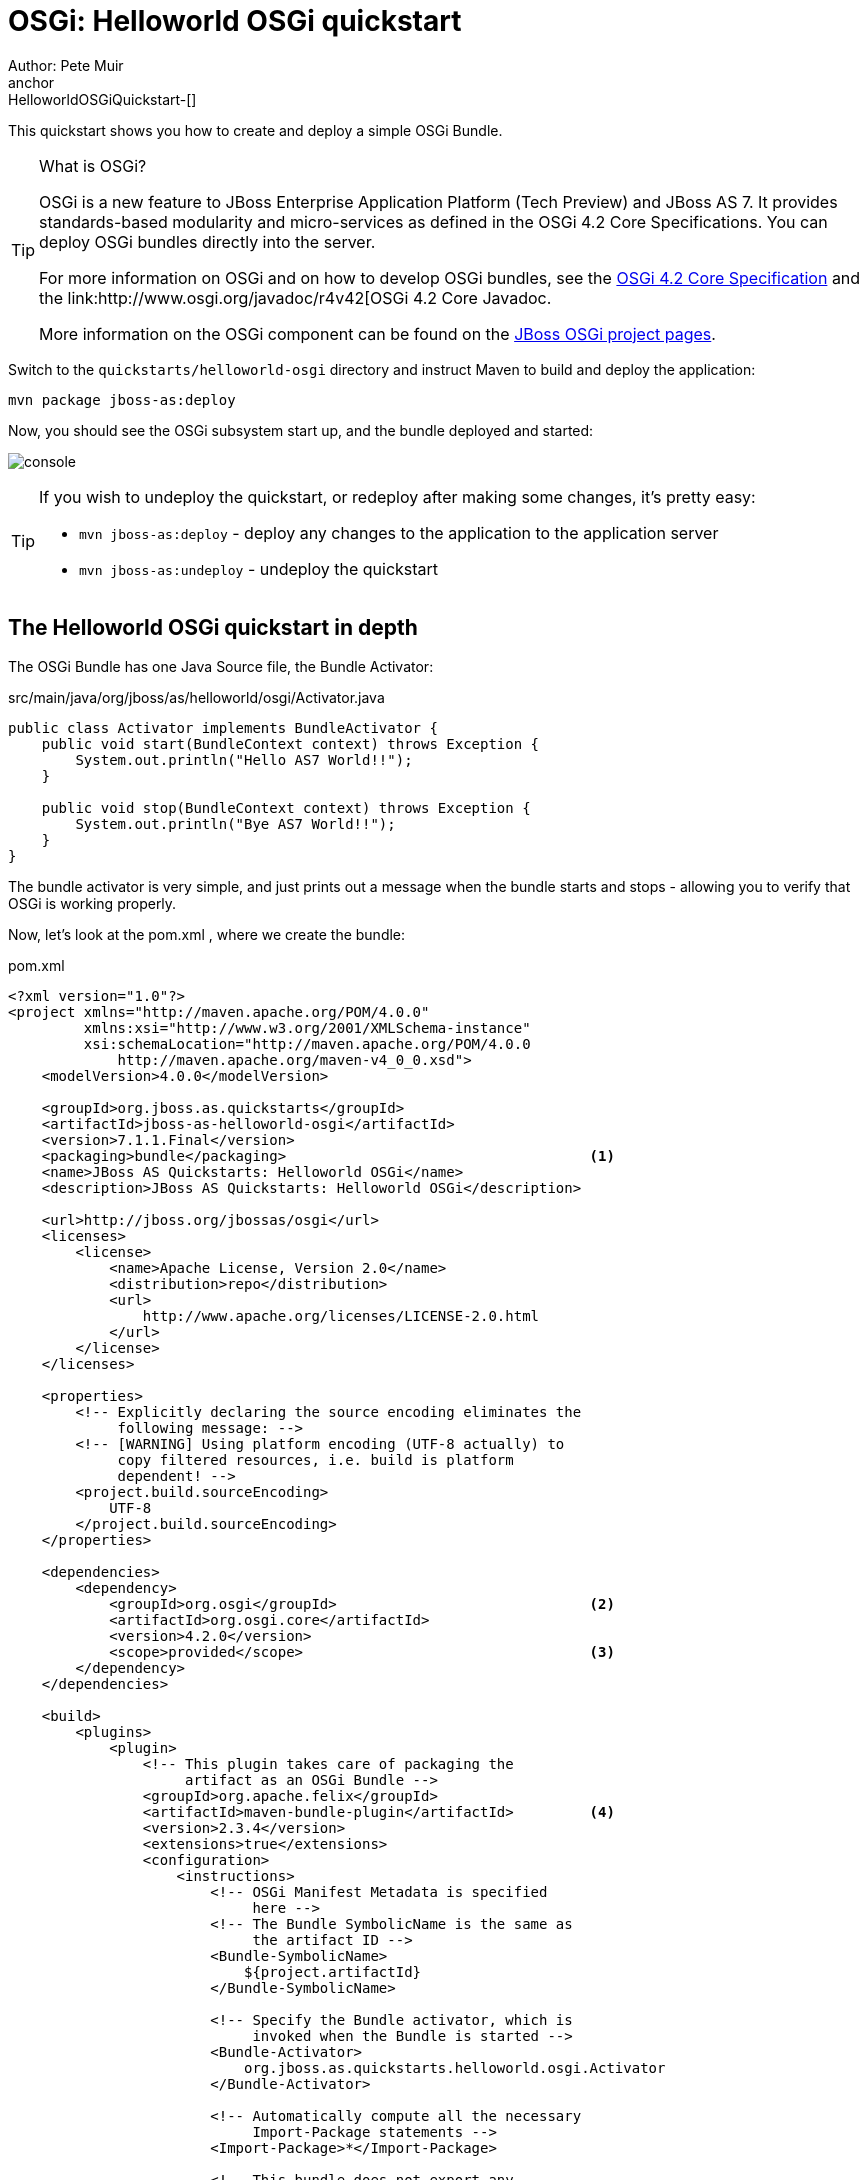 OSGi: Helloworld OSGi quickstart
================================
Author: Pete Muir
anchor:HelloworldOSGiQuickstart-[]

This quickstart shows you how to create and deploy a simple OSGi Bundle.


[TIP]
.What is OSGi?
========================================================================
OSGi is a new feature to JBoss Enterprise Application Platform (Tech 
Preview) and JBoss AS 7. It provides standards-based modularity and 
micro-services as defined in the OSGi 4.2 Core Specifications. You can 
deploy OSGi bundles directly into the server.

For more information on OSGi and on how to develop OSGi bundles, see the
link:http://www.osgi.org/Download/Release4V42[OSGi 4.2 Core Specification]
and the link:http://www.osgi.org/javadoc/r4v42[OSGi 4.2 Core Javadoc.

More information on the OSGi component can be found on the
link:http://www.jboss.org/jbossas/osgi[JBoss OSGi project pages].
========================================================================

Switch to the `quickstarts/helloworld-osgi` directory and instruct Maven to build and deploy the application: 

    mvn package jboss-as:deploy

Now, you should see the OSGi subsystem start up, and the bundle deployed and started:

image:gfx/console.png[]

[TIP]
========================================================================
If you wish to undeploy the quickstart, or redeploy after making some 
changes, it's pretty easy:

* `mvn jboss-as:deploy` - deploy any changes to the application to the 
  application server 

* `mvn jboss-as:undeploy` - undeploy the quickstart
========================================================================


The Helloworld OSGi quickstart in depth
---------------------------------------

The OSGi Bundle has one Java Source file, the Bundle Activator:

.src/main/java/org/jboss/as/helloworld/osgi/Activator.java
------------------------------------------------------------------------
public class Activator implements BundleActivator {
    public void start(BundleContext context) throws Exception {
        System.out.println("Hello AS7 World!!");
    }

    public void stop(BundleContext context) throws Exception {
        System.out.println("Bye AS7 World!!");
    }
}
------------------------------------------------------------------------

The bundle activator is very simple, and just prints out a message when the bundle starts and stops - allowing you to verify that OSGi is working properly.

Now, let's look at the pom.xml , where we create the bundle: 

.pom.xml
------------------------------------------------------------------------
<?xml version="1.0"?>
<project xmlns="http://maven.apache.org/POM/4.0.0" 
         xmlns:xsi="http://www.w3.org/2001/XMLSchema-instance"
         xsi:schemaLocation="http://maven.apache.org/POM/4.0.0
             http://maven.apache.org/maven-v4_0_0.xsd">
    <modelVersion>4.0.0</modelVersion>

    <groupId>org.jboss.as.quickstarts</groupId>
    <artifactId>jboss-as-helloworld-osgi</artifactId>
    <version>7.1.1.Final</version>
    <packaging>bundle</packaging>                                    <1>
    <name>JBoss AS Quickstarts: Helloworld OSGi</name>
    <description>JBoss AS Quickstarts: Helloworld OSGi</description>

    <url>http://jboss.org/jbossas/osgi</url>
    <licenses>
        <license>
            <name>Apache License, Version 2.0</name>
            <distribution>repo</distribution>
            <url>
                http://www.apache.org/licenses/LICENSE-2.0.html
            </url>
        </license>
    </licenses>

    <properties>
        <!-- Explicitly declaring the source encoding eliminates the
             following message: -->
        <!-- [WARNING] Using platform encoding (UTF-8 actually) to
             copy filtered resources, i.e. build is platform
             dependent! -->
        <project.build.sourceEncoding>
            UTF-8
        </project.build.sourceEncoding>
    </properties>

    <dependencies>
        <dependency>
            <groupId>org.osgi</groupId>                              <2>
            <artifactId>org.osgi.core</artifactId>
            <version>4.2.0</version>
            <scope>provided</scope>                                  <3>
        </dependency>
    </dependencies>

    <build>
        <plugins>
            <plugin>
                <!-- This plugin takes care of packaging the 
                     artifact as an OSGi Bundle -->
                <groupId>org.apache.felix</groupId>
                <artifactId>maven-bundle-plugin</artifactId>         <4>
                <version>2.3.4</version>
                <extensions>true</extensions>
                <configuration>
                    <instructions>
                        <!-- OSGi Manifest Metadata is specified 
                             here -->
                        <!-- The Bundle SymbolicName is the same as 
                             the artifact ID -->
                        <Bundle-SymbolicName>
                            ${project.artifactId}
                        </Bundle-SymbolicName>

                        <!-- Specify the Bundle activator, which is 
                             invoked when the Bundle is started -->
                        <Bundle-Activator>
                            org.jboss.as.quickstarts.helloworld.osgi.Activator
                        </Bundle-Activator>

                        <!-- Automatically compute all the necessary
                             Import-Package statements -->
                        <Import-Package>*</Import-Package>

                        <!-- This bundle does not export any 
                             packages -->
                        <Export-Package />

                        <!-- Packages that are not exported but need
                            to be included need to be listed as 
                            Private-Package -->
                        <Private-Package>
                            org.jboss.as.quickstarts.helloworld.osgi
                        </Private-Package>
                    </instructions>
                </configuration>
            </plugin>

            <!-- JBoss AS plugin to deploy artifact -->
            <plugin>
                <groupId>org.jboss.as.plugins</groupId>              <5>
                <artifactId>jboss-as-maven-plugin</artifactId>
                <version>7.1.1.Final</version>
                <configuration>
                    <filename>
                        ${project.build.finalName}.jar
                    </filename>
                </configuration>
            </plugin>

            <!-- Compiler plugin enforces Java 1.6 compatibility 
                 to remove unnecessary warnings about execution 
                 environment in IDE -->
            <plugin>
                <artifactId>maven-compiler-plugin</artifactId>
                <version>2.3.1</version>
                <configuration>
                    <source>1.6</source>
                    <target>1.6</target>
                </configuration>
            </plugin>

        </plugins>
    </build>
</project>
------------------------------------------------------------------------
<1> The packaging of the maven module is set to bundle . This instructs maven and the maven-bundle-plugin to create an OSGi bundle. 
<2> Since the activator uses an OSGi interface, these are provided through the OSGi interfaces artifact.
<3> Use the provided scope for dependencies that are either provided by the OSGi framework (i.e. JBoss Enterprise Application Platform 6 or JBoss AS 7) itself or for dependencies that are provided through separate bundles. 
<4> The maven-bundle-plugin is used to create a bundle.  You can configure it create import and export statements, and to specify the activator in use. You can read more about the link:http://felix.apache.org/site/apache-felix-maven-bundle-plugin-bnd.html[OSGi Bundle Maven Plugin] on the Apache Felix site.
<5> We can use the jboss-as Maven plugin to deploy the bundle to the server as usual.

As you can see, using OSGi with JBoss Enterprise Application Platform 6 and JBoss AS 7 is pretty easy!


Creating a new OSGi bundle using Eclipse
----------------------------------------

Eclipse has built-in support for creating OSGi bundles. Eclipse is built on OSGi, therefore support for developing OSGi bundles inside Eclipse is quite extensive.

To quickly create an OSGi Bundle using Eclipse, follow these steps. In Eclipse do File _New -> Project -> Plug-in Project_:

image:gfx/new.png[]

Select as the _Target Platform_ a 'Standard' OSGi Framework and click _Next >_.

On the following page, you can specify the _Bundle Symbolic Name_, _version_, _Bundle Activator+ and some other details. You may use the defaults, or, for example, you could put the `Activator` in a different package, e.g. `org.jboss.as.quickstarts.helloworld.osgi.Activator`.

Click _Next >_ again.

On the _Templates_ page select the 'Hello OSGi Bundle' template and click _Finish_:

image:gfx/Template.png[]

After clicking _Finish_, the _Plug-In Development_ perspective will open with the _Manifest Editor_. The _Manifest Editor_ facilitates editing of the OSGi Metadata, such as the _Imported Packages_ in the _Dependencies_ tab and _Exported Packages_ on the _Runtime_ tab: 

image:gfx/Manifest.png[]

Click on the _Activator_ link in the _Manifest Editor_ to open the _Bundle Activator_ in the _Java Editor_.

image:gfx/Activator.png[]

When you are finished making changes you can export your OSGi bundle so that it can be deployed directly. Click on _File -> Export -> Deployable plug-ins and fragments_: 

image:gfx/Export.png[]

You have now created an OSGi Bundle, and the JAR can be found in the plugins directory of the location specified in the screen above. You can deploy it to the server using any of the standard deployment mechanisms described in the link:http://docs.redhat.com/docs/en-US/JBoss_Enterprise_Application_Platform/6/html/Administration_and_Configuration_Guide/index.html[Administration and Configuration Guide for JBoss Enterprise Application Platform 6] or the link:http://docs.jboss.org/author/display/AS71/Getting+Started+Guide[JBoss AS 7 Getting Started Guide].

